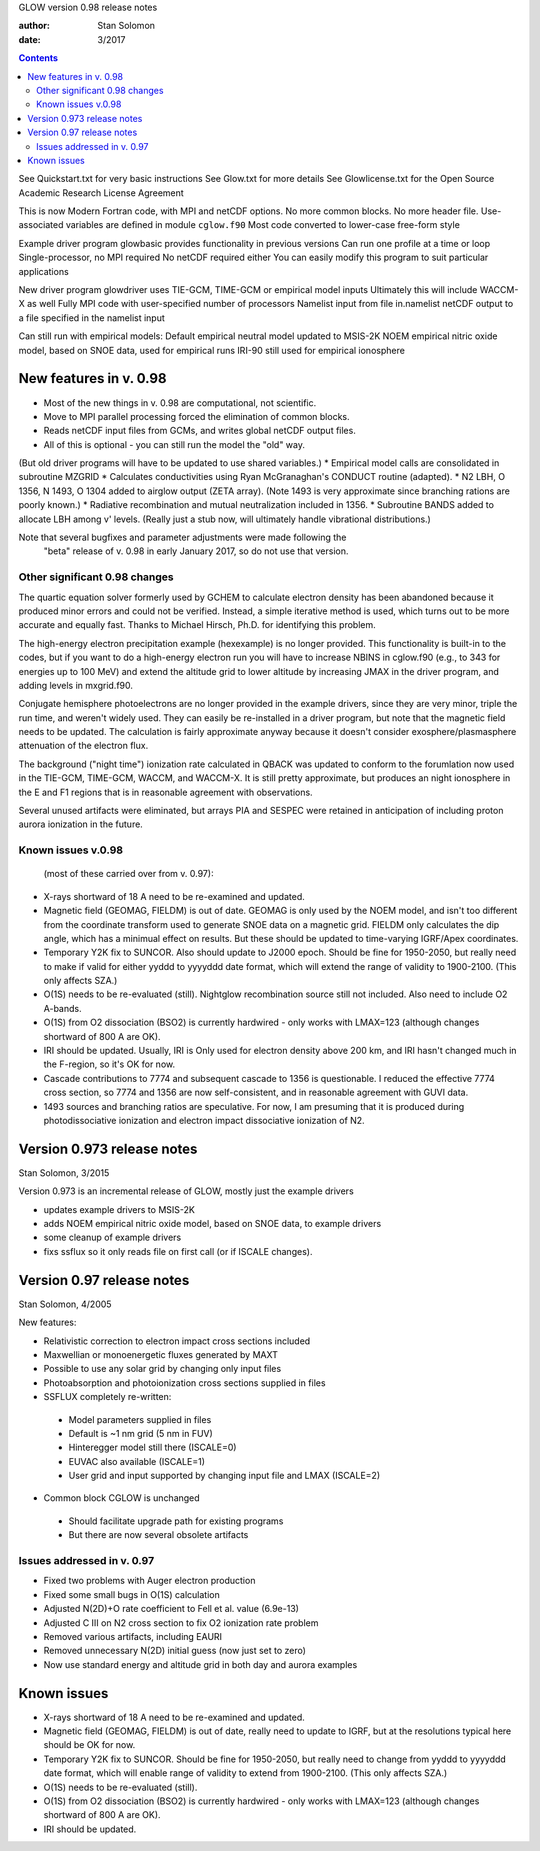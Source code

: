 GLOW version 0.98 release notes

:author: Stan Solomon
:date:   3/2017

.. contents::

See Quickstart.txt for very basic instructions
See Glow.txt for more details
See Glowlicense.txt for the Open Source Academic Research License Agreement

This is now Modern Fortran code, with MPI and netCDF options.
No more common blocks.
No more header file.
Use-associated variables are defined in module ``cglow.f90``
Most code converted to lower-case free-form style

Example driver program glowbasic provides functionality in previous versions
Can run one profile at a time or loop
Single-processor, no MPI required
No netCDF required either
You can easily modify this program to suit particular applications

New driver program glowdriver uses TIE-GCM, TIME-GCM or empirical model inputs
Ultimately this will include WACCM-X as well
Fully MPI code with user-specified number of processors
Namelist input from file in.namelist
netCDF output to a file specified in the namelist input

Can still run with empirical models:
Default empirical neutral model updated to MSIS-2K
NOEM empirical nitric oxide model, based on SNOE data, used for empirical runs
IRI-90 still used for empirical ionosphere

New features in v. 0.98
=======================

* Most of the new things in v. 0.98 are computational, not scientific.
* Move to MPI parallel processing forced the elimination of common blocks.
* Reads netCDF input files from GCMs, and writes global netCDF output files.
* All of this is optional - you can still run the model the "old" way.
(But old driver programs will have to be updated to use shared variables.)
* Empirical model calls are consolidated in subroutine MZGRID
* Calculates conductivities using Ryan McGranaghan's CONDUCT routine (adapted).
* N2 LBH, O 1356, N 1493, O 1304 added to airglow output (ZETA array).
(Note 1493 is very approximate since branching rations are poorly known.)
* Radiative recombination and mutual neutralization included in 1356.
* Subroutine BANDS added to allocate LBH among v' levels.
(Really just a stub now, will ultimately handle vibrational distributions.)

Note that several bugfixes and parameter adjustments were made following the
  "beta" release of v. 0.98 in early January 2017, so do not use that version.

Other significant 0.98 changes
-------------------------------

The quartic equation solver formerly used by GCHEM to calculate electron density has been abandoned because it produced minor errors and could not be verified.  
Instead, a simple iterative method is used, which turns out to be more accurate and equally fast.  
Thanks to Michael Hirsch, Ph.D. for identifying this problem.

The high-energy electron precipitation example (hexexample) is no longer provided.  
This functionality is built-in to the codes, but if you want to do a high-energy electron run you will have to increase NBINS in cglow.f90 (e.g., to 343 for energies up to 100 MeV) and extend the altitude grid to lower altitude by increasing JMAX in the driver program, and adding levels in mxgrid.f90.

Conjugate hemisphere photoelectrons are no longer provided in the example drivers, since they are very minor, triple the run time, and weren't widely used.  
They can easily be re-installed in a driver program, but note that the magnetic field needs to be updated.  
The calculation is fairly approximate anyway because it doesn't consider exosphere/plasmasphere attenuation of the electron flux.

The background ("night time") ionization rate calculated in QBACK was updated to conform to the forumlation now used in the TIE-GCM, TIME-GCM, WACCM, and WACCM-X.  
It is still pretty approximate, but produces an night ionosphere in the E and F1 regions that is in reasonable agreement with observations.

Several unused artifacts were eliminated, but arrays PIA and SESPEC were retained in anticipation of including proton aurora ionization in the future.

Known issues v.0.98
-------------------
 (most of these carried over from v. 0.97):

* X-rays shortward of 18 A need to be re-examined and updated.
* Magnetic field (GEOMAG, FIELDM) is out of date.  GEOMAG is only used by the NOEM model, and isn't too different from the coordinate transform used to generate SNOE data on a magnetic grid.  FIELDM only calculates the dip angle, which has a minimual effect on results.  But these should be updated to time-varying IGRF/Apex coordinates.
*  Temporary Y2K fix to SUNCOR.  Also should update to J2000 epoch. Should be fine for 1950-2050, but really need to make if valid for either yyddd to yyyyddd date format, which will extend the range of validity to 1900-2100.  (This only affects SZA.)
* O(1S) needs to be re-evaluated (still).  Nightglow recombination source still not included.  Also need to include O2 A-bands.
* O(1S) from O2 dissociation (BSO2) is currently hardwired - only works with LMAX=123 (although changes shortward of 800 A are OK).
* IRI should be updated.  Usually, IRI is Only used for electron density above 200 km, and IRI hasn't changed much in the F-region, so it's OK for now.
* Cascade contributions to 7774 and subsequent cascade to 1356 is questionable. I reduced the effective 7774 cross section, so 7774 and 1356 are now self-consistent, and in reasonable agreement with GUVI data.  
* 1493 sources and branching ratios are speculative.  For now, I am presuming that it is produced during photodissociative ionization and electron impact dissociative ionization of N2.

Version 0.973 release notes
===========================
Stan Solomon, 3/2015

Version 0.973 is an incremental release of GLOW, mostly just the example drivers

* updates example drivers to MSIS-2K
* adds NOEM empirical nitric oxide model, based on SNOE data, to example drivers
* some cleanup of example drivers
* fixs ssflux so it only reads file on first call (or if ISCALE changes).



Version 0.97 release notes
==========================
Stan Solomon, 4/2005

New features:

* Relativistic correction to electron impact cross sections included
* Maxwellian or monoenergetic fluxes generated by MAXT
* Possible to use any solar grid by changing only input files
* Photoabsorption and photoionization cross sections supplied in files
* SSFLUX completely re-written:
 *  Model parameters supplied in files
 *  Default is ~1 nm grid (5 nm in FUV)
 *  Hinteregger model still there (ISCALE=0)
 * EUVAC also available (ISCALE=1)
 *  User grid and input supported by changing input file and LMAX (ISCALE=2)
* Common block CGLOW is unchanged
 *  Should facilitate upgrade path for existing programs
 *  But there are now several obsolete artifacts

Issues addressed in v. 0.97
---------------------------

* Fixed two problems with Auger electron production
* Fixed some small bugs in O(1S) calculation
* Adjusted N(2D)+O rate coefficient to Fell et al. value (6.9e-13)
* Adjusted C III on N2 cross section to fix O2 ionization rate problem
* Removed various artifacts, including EAURI
* Removed unnecessary N(2D) initial guess (now just set to zero)
* Now use standard energy and altitude grid in both day and aurora examples

Known issues
============

* X-rays shortward of 18 A need to be re-examined and updated.
* Magnetic field (GEOMAG, FIELDM) is out of date, really need to update to IGRF, but at the resolutions typical here should be OK for now.
* Temporary Y2K fix to SUNCOR.  Should be fine for 1950-2050, but really need to change from yyddd to yyyyddd date format, which will enable range of validity to extend from 1900-2100.  (This only affects SZA.)
* O(1S) needs to be re-evaluated (still).
* O(1S) from O2 dissociation (BSO2) is currently hardwired - only works with LMAX=123 (although changes shortward of 800 A are OK).
* IRI should be updated.
